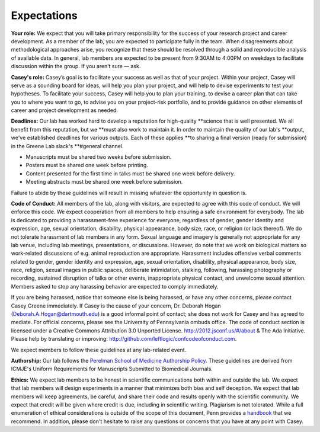 Expectations
------------

**Your role:** We expect that you will take primary responsibility for the success
of your research project and career development. As a member of the lab, you
are expected to participate fully in the team. When disagreements about
methodological approaches arise, you recognize that these should be resolved
through a solid and reproducible analysis of available data. In general, lab
members are expected to be present from 9:30AM to 4:00PM on weekdays to
facilitate discussion within the group. If you aren’t sure — ask.

**Casey's role:** Casey’s goal is to facilitate your success as well as that of
your project. Within your project, Casey will serve as a sounding board for
ideas, will help you plan your project, and will help to devise experiments to
test your hypotheses. To facilitate your success, Casey will help you to plan
your training, to devise a career plan that can take you to where you want to
go, to advise you on your project-risk portfolio, and to provide guidance on
other elements of career and project development as needed.

**Deadlines:** Our lab has worked hard to develop a reputation for high-quality
**science that is well presented. We all benefit from this reputation, but we
**must also work to maintain it. In order to maintain the quality of our lab's
**output, we've established deadlines for various outputs. Each of these applies
**to sharing a final version (ready for submission) in the Greene Lab slack's
**#general channel.

* Manuscripts must be shared two weeks before submission.
* Posters must be shared one week before printing.
* Content presented for the first time in talks must be shared one week before
  delivery.
* Meeting abstracts must be shared one week before submission.

Failure to abide by these guidelines will result in missing whatever the
opportunity in question is.

**Code of Conduct:** All members of the lab, along with visitors, are expected to
agree with this code of conduct. We will enforce this code. We expect
cooperation from all members to help ensuring a safe environment for everybody.
The lab is dedicated to providing a harassment-free experience for everyone,
regardless of gender, gender identity and expression, age, sexual orientation,
disability, physical appearance, body size, race, or religion (or lack
thereof). We do not tolerate harassment of lab members in any form. Sexual
language and imagery is generally not appropriate for any lab venue, including
lab meetings, presentations, or discussions. However, do note that we work on
biological matters so work-related discussions of e.g. animal reproduction are
appropriate. Harassment includes offensive verbal comments related to gender,
gender identity and expression, age, sexual orientation, disability, physical
appearance, body size, race, religion, sexual images in public spaces,
deliberate intimidation, stalking, following, harassing photography or
recording, sustained disruption of talks or other events, inappropriate
physical contact, and unwelcome sexual attention. Members asked to stop any
harassing behavior are expected to comply immediately.

If you are being harassed, notice that someone else is being harassed, or have any
other concerns, please contact Casey Greene immediately. If Casey is the cause
of your concern, Dr. Deborah Hogan (Deborah.A.Hogan@dartmouth.edu) is a
good informal point of contact; she does not work for Casey and has agreed to
mediate. For official concerns, please see the University of Pennsylvania ombuds
office. The code of conduct section is licensed under a Creative Commons
Attribution 3.0 Unported License. http://2012.jsconf.us/#/about & The Ada
Initiative. Please help by translating or improving:
http://github.com/leftlogic/confcodeofconduct.com.

We expect members to follow these guidelines at any lab-related event.

**Authorship:** Our lab follows the `Perelman School of Medicine Authorship
Policy <https://www.med.upenn.edu/policy/user_documents/2_Announcement_MemoLJLRE_PerelmanSchoolofMedicineAuthorshipPolicy.pdf>`_.
These guidelines are derived from ICMJE's Uniform Requirements for Manuscripts
Submitted to Biomedical Journals.

**Ethics:** We expect lab members to be honest in scientific communications
both within and outside the lab. We expect that lab members will design
experiments in a manner that minimizes both bias and self deception. We
expect that lab members will keep agreements, be careful, and share their code
and results openly with the scientific community. We expect that credit will be
given where credit is due, including in scientific writing. Plagiarism is not
tolerated. While a full enumeration of ethical considerations is outside of the
scope of this document, Penn provides a `handbook
<https://provost.upenn.edu/uploads/media_items/ethics-handbook.original.pdf>`_
that we recommend. In addition, please don't hesitate to raise any questions or
concerns that you have at any point with Casey.
